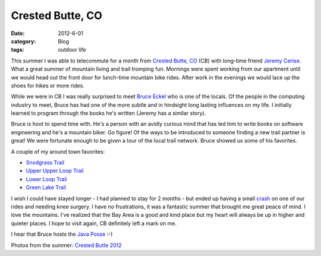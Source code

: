 Crested Butte, CO
#################
:date: 2012-6-01
:category: Blog
:tags: outdoor life

This summer I was able to telecommute for a month from `Crested Butte, CO`_  (CB)
with long-time friend `Jeremy Cerise`_. What a great summer of mountain living
and trail tromping fun. Mornings were spent working from our apartment until
we would head out the front door for lunch-time mountain bike rides. After
work in the evenings we would lace up the shoes for hikes or more rides.

.. image:: /static/images/2012/06/cb_arrival.jpg
   :align: center
   :width: 500
   :target: https://picasaweb.google.com/lh/photo/qTHnL2F6whyPtrX0RPTc7dMTjNZETYmyPJy0liipFm0?feat=directlink
   :alt: arriving in Crested Butte, CO

While we were in CB I was really surprised to meet `Bruce Eckel`_ who is one of the
locals. Of the people in the computing industry to meet, Bruce has had one
of the more subtle and in hindsight long lasting influences on my life. I
initially learned to program through the books he's written
(Jeremy has a similar story).

Bruce is hoot to spend time with. He's a person with an avidly curious mind that
has led him to write books on software engineering and he's a mountain biker. Go figure!
Of the ways to be introduced to someone finding a new trail partner is great!
We were fortunate enough to be given a tour of the local trail network. Bruce showed us
some of his favorites.

A couple of my around town favorites:

+ `Snodgrass Trail`_
+ `Upper Upper Loop Trail`_
+ `Lower Loop Trail`_
+ `Green Lake Trail`_

I wish I could have stayed longer - I had planned to stay for 2 months - but
ended up having a small `crash`_ on one of our rides and needing knee surgery.
I have no frustrations, it was a fantastic summer that brought me great peace of
mind. I love the mountains. I've realized that the Bay Area is a
good and kind place but my heart will always be up in higher and quieter places.
I hope to visit again, CB definitely left a mark on me. 

I hear that Bruce hosts the `Java Posse`_ :-)

Photos from the summer: `Crested Butte 2012`_


.. _Crested Butte, CO: https://maps.google.com/maps?q=Crested+Butte,+CO&hl=en&sll=37.269174,-119.306607&sspn=12.021497,23.181152&oq=cre&t=h&hnear=Crested+Butte,+Gunnison,+Colorado&z=14
.. _Jeremy Cerise: https://twitter.com/jcerise
.. _Bruce Eckel: http://en.wikipedia.org/wiki/Bruce_Eckel
.. _Snodgrass Trail: http://app.strava.com/activities/9427964
.. _Upper Upper Loop Trail: http://app.strava.com/activities/9574141
.. _Lower Loop Trail: http://app.strava.com/activities/10087194
.. _Green Lake Trail: http://app.strava.com/activities/9504421
.. _crash: http://www.mbeb.org/2012/06/the-big-knee-adventure/
.. _Java Posse: https://en.wikipedia.org/wiki/The_Java_Posse
.. _Crested Butte 2012: https://picasaweb.google.com/104836188647278518465/CrestedButte2012#
